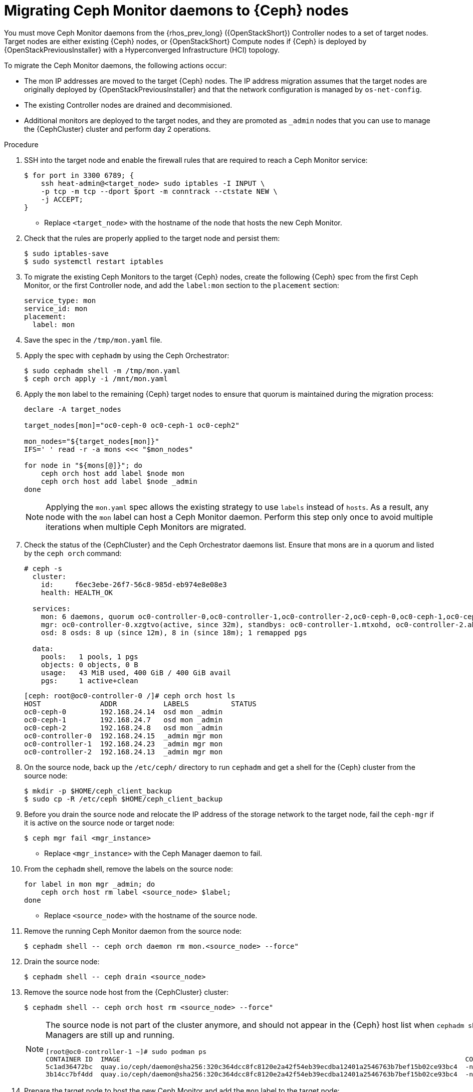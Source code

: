 [id="migrating-mon-from-controller-nodes_{context}"]

= Migrating Ceph Monitor daemons to {Ceph} nodes

You must move Ceph Monitor daemons from the {rhos_prev_long} ({OpenStackShort}) Controller nodes to a set of target nodes. Target nodes are either existing {Ceph} nodes, or {OpenStackShort} Compute nodes if {Ceph} is
deployed by {OpenStackPreviousInstaller} with a Hyperconverged Infrastructure (HCI) topology.

To migrate the Ceph Monitor daemons, the following actions occur:

* The mon IP addresses are moved to the target {Ceph} nodes. The IP address migration assumes that the target nodes are originally deployed by {OpenStackPreviousInstaller} and that the network configuration is managed by `os-net-config`.
* The existing Controller nodes are drained and decommisioned.
* Additional monitors are deployed to the target nodes, and they are promoted
as `_admin` nodes that you can use to manage the {CephCluster} cluster and
perform day 2 operations.
//kgilliga: We are going to move the following steps to the planning chapter. Hiding this for now to be used as a reference later.
//.Prerequisites

//* The target nodes, CephStorage or ComputeHCI, are configured to have both `storage` and `storage_mgmt` networks. This ensures that you can use both {Ceph} public and cluster networks from the same node. This step requires you to interact with {OpenStackPreviousInstaller}. From {OpenStackShort} {rhos_prev_ver} and later you do not have to run a stack update.
//+
//[NOTE]
//This step requires you to interact with {OpenStackPreviousInstaller}. From {OpenStackShort} {rhos_prev_ver} and later you do not have to run a stack update.
//* Run `os-net-config` on the bare metal node and configure additional networks:
//.. If target nodes are `CephStorage`, ensure that the network is defined in the
//`metalsmith.yaml` for the `CephStorage` nodes:
//+
//[source,yaml]
//----
//- name: CephStorage
//count: 2
//instances:
//- hostname: oc0-ceph-0
//name: oc0-ceph-0
//- hostname: oc0-ceph-1
//name: oc0-ceph-1
//defaults:
//networks:
//- network: ctlplane
//vif: true
//- network: storage_cloud_0
//subnet: storage_cloud_0_subnet
//- network: storage_mgmt_cloud_0
//subnet: storage_mgmt_cloud_0_subnet
//network_config:
//template: templates/single_nic_vlans/single_nic_vlans_storage.j2
//----

//.. Add the missing network:
//+
//----
//$ openstack overcloud node provision \
//-o overcloud-baremetal-deployed-0.yaml --stack overcloud-0 \
//--network-config -y --concurrency 2 /home/stack/metalsmith-0.yaml
//----

//.. Verify that the storage network is configured on the target nodes:
//+
//----
//(undercloud) [stack@undercloud ~]$ ssh heat-admin@192.168.24.14 ip -o -4 a
//1: lo    inet 127.0.0.1/8 scope host lo\       valid_lft forever preferred_lft forever
//5: br-storage    inet 192.168.24.14/24 brd 192.168.24.255 scope global br-storage\       valid_lft forever preferred_lft forever
//6: vlan1    inet 192.168.24.14/24 brd 192.168.24.255 scope global vlan1\       valid_lft forever preferred_lft forever
//7: vlan11    inet 172.16.11.172/24 brd 172.16.11.255 scope global vlan11\       valid_lft forever preferred_lft forever
//8: vlan12    inet 172.16.12.46/24 brd 172.16.12.255 scope global vlan12\       valid_lft forever preferred_lft forever
//----

.Procedure

. SSH into the target node and enable the firewall rules that are required to
reach a Ceph Monitor service:
+
----
$ for port in 3300 6789; {
    ssh heat-admin@<target_node> sudo iptables -I INPUT \
    -p tcp -m tcp --dport $port -m conntrack --ctstate NEW \
    -j ACCEPT;
}
----
+
* Replace `<target_node>` with the hostname of the node that hosts the new Ceph Monitor.

. Check that the rules are properly applied to the target node and persist them:
+
----
$ sudo iptables-save
$ sudo systemctl restart iptables
----

. To migrate the existing Ceph Monitors to the target {Ceph} nodes, create the following {Ceph} spec from the first Ceph Monitor, or the first Controller node, and add the `label:mon` section to the `placement` section:
+
[source,yaml]
----
service_type: mon
service_id: mon
placement:
  label: mon
----

. Save the spec in the `/tmp/mon.yaml` file.

. Apply the spec with `cephadm` by using the Ceph Orchestrator:
+
----
$ sudo cephadm shell -m /tmp/mon.yaml
$ ceph orch apply -i /mnt/mon.yaml
----

. Apply the `mon` label to the remaining {Ceph} target nodes to ensure that
quorum is maintained during the migration process:
+
----
declare -A target_nodes

target_nodes[mon]="oc0-ceph-0 oc0-ceph-1 oc0-ceph2"

mon_nodes="${target_nodes[mon]}"
IFS=' ' read -r -a mons <<< "$mon_nodes"

for node in "${mons[@]}"; do
    ceph orch host add label $node mon
    ceph orch host add label $node _admin
done
----
+
[NOTE]
Applying the `mon.yaml` spec allows the existing strategy to use `labels`
instead of `hosts`. As a result, any node with the `mon` label can host a Ceph
Monitor daemon. Perform this step only once to avoid multiple iterations when multiple Ceph Monitors are migrated.

. Check the status of the {CephCluster} and the Ceph Orchestrator daemons list.
Ensure that mons are in a quorum and listed by the `ceph orch` command:
+
----
# ceph -s
  cluster:
    id:     f6ec3ebe-26f7-56c8-985d-eb974e8e08e3
    health: HEALTH_OK

  services:
    mon: 6 daemons, quorum oc0-controller-0,oc0-controller-1,oc0-controller-2,oc0-ceph-0,oc0-ceph-1,oc0-ceph-2 (age 19m)
    mgr: oc0-controller-0.xzgtvo(active, since 32m), standbys: oc0-controller-1.mtxohd, oc0-controller-2.ahrgsk
    osd: 8 osds: 8 up (since 12m), 8 in (since 18m); 1 remapped pgs

  data:
    pools:   1 pools, 1 pgs
    objects: 0 objects, 0 B
    usage:   43 MiB used, 400 GiB / 400 GiB avail
    pgs:     1 active+clean
----
+
----
[ceph: root@oc0-controller-0 /]# ceph orch host ls
HOST              ADDR           LABELS          STATUS
oc0-ceph-0        192.168.24.14  osd mon _admin
oc0-ceph-1        192.168.24.7   osd mon _admin
oc0-ceph-2        192.168.24.8   osd mon _admin
oc0-controller-0  192.168.24.15  _admin mgr mon
oc0-controller-1  192.168.24.23  _admin mgr mon
oc0-controller-2  192.168.24.13  _admin mgr mon
----

. On the source node, back up the `/etc/ceph/` directory to run `cephadm` and get a shell for the {Ceph} cluster from the source node:
+
----
$ mkdir -p $HOME/ceph_client_backup
$ sudo cp -R /etc/ceph $HOME/ceph_client_backup
----

. Before you drain the source node and relocate the IP address of the storage
network to the target node, fail the `ceph-mgr` if it is active on the
source node or target node:
+
----
$ ceph mgr fail <mgr_instance>
----
+
* Replace `<mgr_instance>` with the Ceph Manager daemon to fail.

. From the `cephadm` shell, remove the labels on the source node:
+
----
for label in mon mgr _admin; do
    ceph orch host rm label <source_node> $label;
done
----
+
* Replace `<source_node>` with the hostname of the source node.

. Remove the running Ceph Monitor daemon from the source node:
+
----
$ cephadm shell -- ceph orch daemon rm mon.<source_node> --force"
----

. Drain the source node:
+
----
$ cephadm shell -- ceph drain <source_node>
----

. Remove the source node host from the {CephCluster} cluster:
+
----
$ cephadm shell -- ceph orch host rm <source_node> --force"
----
+
[NOTE]
====
The source node is not part of the cluster anymore, and should not appear in
the {Ceph} host list when `cephadm shell -- ceph orch host ls` is run.
However, if you run `sudo podman ps` in the source node, the list might show that both Ceph Monitors and Ceph Managers are still up and running.

----
[root@oc0-controller-1 ~]# sudo podman ps
CONTAINER ID  IMAGE                                                                                        COMMAND               CREATED         STATUS             PORTS       NAMES
ifeval::["{build}" != "downstream"]
5c1ad36472bc  quay.io/ceph/daemon@sha256:320c364dcc8fc8120e2a42f54eb39ecdba12401a2546763b7bef15b02ce93bc4  -n mon.oc0-contro...  35 minutes ago  Up 35 minutes ago              ceph-f6ec3ebe-26f7-56c8-985d-eb974e8e08e3-mon-oc0-controller-1
3b14cc7bf4dd  quay.io/ceph/daemon@sha256:320c364dcc8fc8120e2a42f54eb39ecdba12401a2546763b7bef15b02ce93bc4  -n mgr.oc0-contro...  35 minutes ago  Up 35 minutes ago              ceph-f6ec3ebe-26f7-56c8-985d-eb974e8e08e3-mgr-oc0-controller-1-mtxohd
endif::[]
ifeval::["{build}" == "downstream"]
5c1ad36472bc  registry.redhat.io/ceph/rhceph@sha256:320c364dcc8fc8120e2a42f54eb39ecdba12401a2546763b7bef15b02ce93bc4  -n mon.oc0-contro...  35 minutes ago  Up 35 minutes ago              ceph-f6ec3ebe-26f7-56c8-985d-eb974e8e08e3-mon-oc0-controller-1
3b14cc7bf4dd  registry.redhat.io/ceph/rhceph@sha256:320c364dcc8fc8120e2a42f54eb39ecdba12401a2546763b7bef15b02ce93bc4  -n mgr.oc0-contro...  35 minutes ago  Up 35 minutes ago              ceph-f6ec3ebe-26f7-56c8-985d-eb974e8e08e3-mgr-oc0-controller-1-mtxohd
endif::[]
----
ifeval::["{build}" == "downstream"]
To clean up the existing containers and remove the `cephadm` data from the source node, contact Red Hat Support.
endif::[]
====

. Prepare the target node to host the new Ceph Monitor and add the `mon` label to the target node:
+
----
for label in mon mgr _admin; do
    ceph orch host label add <target_node> $label; done
done
----
+
* Replace `<target_node>` with the hostname of the host listed in the {CephCluster} through the `ceph orch host ls` command.

. Confirm that mons are in a quorum:
+
----
$ cephadm shell -- ceph -s
$ cephadm shell -- ceph orch ps | grep -i mon
----
+
// NOTE (fpantano): we need to document the same ip address migration procedure
// w/ an EDPM node that has already been adopted.

. Get the original Ceph Monitor IP address from the existing `/etc/ceph/ceph.conf` file on the `mon_host` line, for example:
+
----
mon_host = [v2:172.17.3.60:3300/0,v1:172.17.3.60:6789/0] [v2:172.17.3.29:3300/0,v1:172.17.3.29:6789/0] [v2:172.17.3.53:3300/0,v1:172.17.3.53:6789/0]
----

. Confirm that the Ceph Monitor IP address is present in the `os-net-config` configuration that is located in the `/etc/os-net-config` directory on the source node:
+
----
[tripleo-admin@controller-0 ~]$ grep "172.17.3.60" /etc/os-net-config/config.yaml
    - ip_netmask: 172.17.3.60/24
----

. Edit the `/etc/os-net-config/config.yaml` file and remove the `ip_netmask` line.

. Save the file and refresh the node network configuration:
+
----
$ sudo os-net-config -c /etc/os-net-config/config.yaml
----

. Verify that the IP address is not present in the source node anymore, for example:
+
----
$ [controller-0]$ ip -o a | grep 172.17.3.
----

. SSH into the target node, for example `cephstorage-0`, and add the IP address
for the new mon.

. On the target node, edit `/etc/os-net-config/config.yaml` and
add the `- ip_netmask: 172.17.3.60` line that you removed in the source node.

. Save the file and refresh the node network configuration:
+
----
$ sudo os-net-config -c /etc/os-net-config/config.yaml
----

. Verify that the IP address is present in the target node.

. Get the ceph mon spec:
+
----
$ ceph orch ls --export mon > mon.yaml
----

. Edit the retrieved spec and add the `unmanaged: true` keyword:
+
[source,yaml]
----
service_type: mon
service_id: mon
placement:
  label: mon
unmanaged: true
----

. Save the spec in the `/tmp/mon.yaml` file.

. Apply the spec with `cephadm` by using the Ceph Orchestrator:
+
----
$ sudo cephadm shell -m /tmp/mon.yaml
$ ceph orch apply -i /mnt/mon.yaml
----
+
The Ceph Monitor daemons are marked as `unmanaged`, and you can now redeploy the existing daemon and bind it to the migrated IP address.

. Delete the existing Ceph Monitor on the target node:
+
----
$ ceph orch daemon add rm mon.<target_node> --force
----
+
* Replace `<target_node>` with the hostname of the target node that is included in the {Ceph} cluster.

. Redeploy the new Ceph Monitor on the target node by using the migrated IP address:
+
----
$ ceph orch daemon add mon <target_node>:<ip_address>
----
+
* Replace `<ip_address>` with the IP address of the migrated IP address.

. Get the Ceph Monitor spec:
+
----
$ ceph orch ls --export mon > mon.yaml
----

. Edit the retrieved spec and set the `unmanaged` keyword to `false`:
+
[source,yaml]
----
service_type: mon
service_id: mon
placement:
  label: mon
unmanaged: false
----

. Save the spec in the `/tmp/mon.yaml` file.

. Apply the spec with `cephadm` by using the Ceph Orchestrator:
+
----
$ sudo cephadm shell -m /tmp/mon.yaml
$ ceph orch apply -i /mnt/mon.yaml
----
+
The new Ceph Monitor runs on the target node with the original IP address.

. Identify the running `mgr`:
+
----
$ sudo cephadm shell -- ceph -s
----
+
. Refresh the Ceph Manager information by force-failing it:
+
----
$ ceph mgr fail
----
+
. Refresh the `OSD` information:
+
----
$ ceph orch reconfig osd.default_drive_group
----

.Verification

* Verify that the {CephCluster} cluster is healthy:
+
----
[ceph: root@oc0-controller-0 specs]# ceph -s
  cluster:
    id:     f6ec3ebe-26f7-56c8-985d-eb974e8e08e3
    health: HEALTH_OK
...
...
----

.Next steps

* Repeat this procedure for any additional Controller node that hosts a Ceph Monitor until you migrate all the Ceph Monitor daemons to the target nodes.
